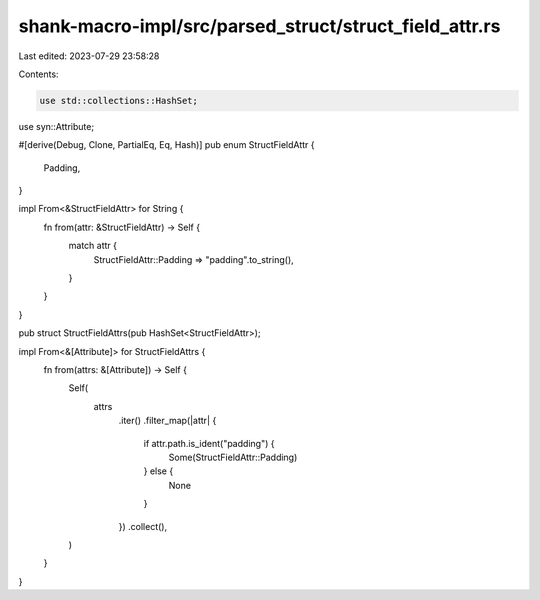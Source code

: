 shank-macro-impl/src/parsed_struct/struct_field_attr.rs
=======================================================

Last edited: 2023-07-29 23:58:28

Contents:

.. code-block:: rs

    use std::collections::HashSet;

use syn::Attribute;

#[derive(Debug, Clone, PartialEq, Eq, Hash)]
pub enum StructFieldAttr {
    Padding,
}

impl From<&StructFieldAttr> for String {
    fn from(attr: &StructFieldAttr) -> Self {
        match attr {
            StructFieldAttr::Padding => "padding".to_string(),
        }
    }
}

pub struct StructFieldAttrs(pub HashSet<StructFieldAttr>);

impl From<&[Attribute]> for StructFieldAttrs {
    fn from(attrs: &[Attribute]) -> Self {
        Self(
            attrs
                .iter()
                .filter_map(|attr| {
                    if attr.path.is_ident("padding") {
                        Some(StructFieldAttr::Padding)
                    } else {
                        None
                    }
                })
                .collect(),
        )
    }
}


